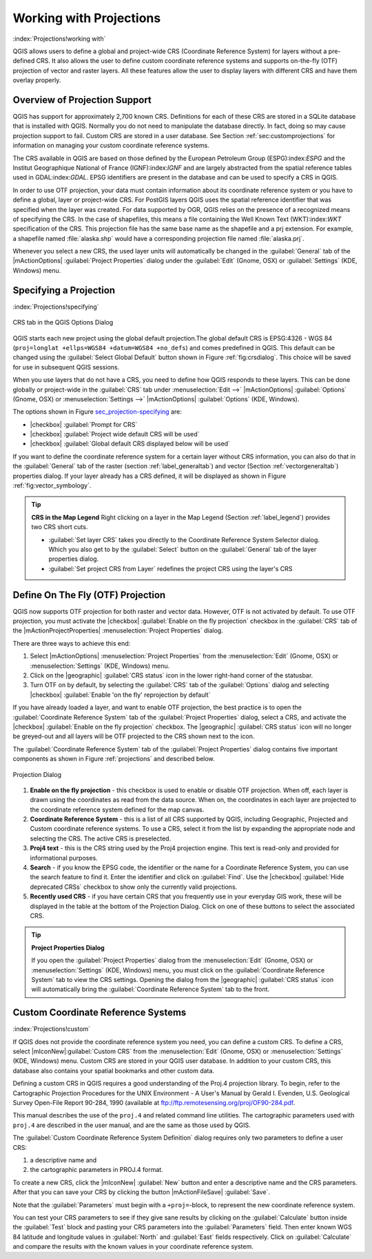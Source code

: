 .. %  !TeX  root  =  user_guide.tex

.. _`label_projections`:


*************************
Working with Projections 
*************************

:index:`Projections!working with`

.. % when the revision of a section has been finalized,
.. % comment out the following line:
.. %\updatedisclaimer

QGIS allows users to define a global and project-wide CRS (Coordinate
Reference System) for layers without a pre-defined CRS. It also allows
the user to define custom coordinate reference systems and supports
on-the-fly (OTF) projection of vector and raster layers. All these
features allow the user to display layers with different CRS and have
them overlay properly.

.. _`label_projoverview`:

Overview of Projection Support
===============================

QGIS has support for approximately 2,700 known CRS. Definitions for
each of these CRS are stored in a SQLite database that is installed with
QGIS. Normally you do not need to manipulate the database directly. In fact,
doing so may cause projection support to fail. Custom CRS are stored in a
user database. See Section :ref:`sec:customprojections` for
information on managing your custom coordinate reference systems.

The CRS available in QGIS are based on those defined by the European
Petroleum Group (ESPG):index:`ESPG` and the Institut Geographique
National of France (IGNF):index:`IGNF` and are largely abstracted 
from the spatial reference tables used in GDAL:index:`GDAL`. EPSG identifiers 
are present in the database and can be used to specify a CRS in QGIS.

In order to use OTF projection, your data must contain information about its
coordinate reference system or you have to define a global, layer or
project-wide CRS. For PostGIS layers QGIS uses the spatial reference
identifier that was specified when the layer was created. For data supported
by OGR, QGIS relies on the presence of a recognized means of specifying
the CRS. In the case of shapefiles, this means a file containing the Well
Known Text (WKT):index:`WKT` specification of the CRS. This projection file
has the same base name as the shapefile and a prj extension. For example, a
shapefile named :file:`alaska.shp` would have a corresponding projection
file named :file:`alaska.prj`.

Whenever you select a new CRS, the used layer units will automatically be
changed in the :guilabel:`General` tab of the
|mActionOptions| :guilabel:`Project Properties` dialog under the
:guilabel:`Edit` (Gnome, OSX) or :guilabel:`Settings` (KDE, Windows)
menu.

Specifying a Projection
=======================

:index:`Projections!specifying`

.. _`sec_projection-specifying`:

.. figure:: img/en/crsdialog.png
   :align: center
   :width: 40em

   CRS tab in the QGIS Options Dialog

QGIS starts each new project using the global default projection.The
global default CRS is EPSG:4326 - WGS 84 
(``proj=longlat +ellps=WGS84 +datum=WGS84 +no_defs``) and comes predefined in
QGIS. This default can be changed using the 
:guilabel:`Select Global Default` button shown in Figure :ref:`fig:crsdialog`. 
This choice will be saved for use in subsequent QGIS sessions.

When you use layers that do not have a CRS, you need to define how
QGIS responds to these layers. This can be done globally or
project-wide in the :guilabel:`CRS` tab under :menuselection:`Edit -->` |mActionOptions| :guilabel:`Options` (Gnome, OSX) or
:menuselection:`Settings -->`  |mActionOptions| :guilabel:`Options`
(KDE, Windows).

The options shown in Figure `sec_projection-specifying`_ are:

.. [label=--]

* |checkbox| :guilabel:`Prompt for CRS`
* |checkbox| :guilabel:`Project wide default CRS will be used`
* |checkbox| :guilabel:`Global default CRS displayed below will be used`


If you want to define the coordinate reference system for a certain
layer without CRS information, you can also do that in the :guilabel:`General` tab of the raster (section :ref:`label_generaltab`) and
vector (Section :ref:`vectorgeneraltab`) properties dialog. If your
layer already has a CRS defined, it will be displayed as shown in
Figure :ref:`fig:vector_symbology`.

.. tip::
   **CRS in the Map Legend** 
   Right clicking on a layer in the Map Legend (Section :ref:`label_legend`) 
   provides two CRS short cuts.

   * :guilabel:`Set layer CRS` takes you directly to the Coordinate
     Reference System Selector dialog. Which you also get to by the
     :guilabel:`Select` button on the :guilabel:`General` tab of the layer
     properties dialog.
   * :guilabel:`Set project CRS from Layer` redefines the project
     CRS using the layer's CRS


.. _`label_projstart`:

Define On The Fly (OTF) Projection
===================================


QGIS now supports OTF projection for both raster and vector
data. However, OTF is not activated by default. To use OTF projection,
you must activate the |checkbox| :guilabel:`Enable on the fly projection` checkbox
in the :guilabel:`CRS` tab of the |mActionProjectProperties|
:menuselection:`Project Properties` dialog.

There are three ways to achieve this end:

#. Select |mActionOptions| :menuselection:`Project Properties` from the
   :menuselection:`Edit` (Gnome, OSX) or :menuselection:`Settings` (KDE, Windows) 
   menu.
#. Click on the |geographic| :guilabel:`CRS status` icon in the lower 
   right-hand corner of the statusbar.
#. Turn OTF on by default, by selecting the :guilabel:`CRS` tab of the 
   :guilabel:`Options` dialog and selecting |checkbox| 
   :guilabel:`Enable 'on the fly' reprojection by default`


If you have already loaded a layer, and want to enable OTF projection, the
best practice is to open the :guilabel:`Coordinate Reference System` 
tab of the :guilabel:`Project Properties` dialog, select a CRS, and 
activate the |checkbox| :guilabel:`Enable on the fly projection` checkbox. 
The |geographic| :guilabel:`CRS status` icon will no longer be greyed-out
and all layers will be OTF projected to the CRS shown next to the icon.

The :guilabel:`Coordinate Reference System` tab of the 
:guilabel:`Project Properties` dialog contains five important components as 
shown in Figure :ref:`projections` and described below.

.. _`projection_dialog`

.. figure:: img/en/projectionDialog.png
   :align: center
   :width: 40em

   Projection Dialog

.. index:: `Projections!enabling`

#. **Enable on the fly projection** -
   this checkbox is used to enable or disable OTF projection. When off, each
   layer is drawn using the coordinates as read from the data source. When on,
   the coordinates in each layer are projected to the coordinate reference
   system defined for the map canvas.
#. **Coordinate Reference System** - this is a list of all CRS
   supported by QGIS, including Geographic, Projected and Custom coordinate
   reference systems. To use a CRS, select it from the list by expanding
   the appropriate node and selecting the CRS. The active CRS is preselected.
#. **Proj4 text** - this is the CRS string used by the Proj4
   projection engine. This text is read-only and provided for informational
   purposes.
#. **Search** - if you know the EPSG code, the identifier or the name
   for a Coordinate Reference System, you can use the search feature to find it.
   Enter the identifier and click on :guilabel:`Find`. Use the |checkbox| 
   :guilabel:`Hide deprecated CRSs` checkbox to show only the currently valid 
   projections.
#. **Recently used CRS** - if you have certain CRS that you frequently
   use in your everyday GIS work, these will be displayed in the table
   at the bottom of the Projection Dialog. Click on one of these buttons to select
   the associated CRS.


.. tip::
   **Project Properties Dialog**

   If you open the :guilabel:`Project Properties` dialog from the
   :menuselection:`Edit` (Gnome, OSX) or :menuselection:`Settings`
   (KDE, Windows) menu, you must click on the 
   :guilabel:`Coordinate Reference System` tab to view the CRS settings. 
   Opening the dialog from the |geographic| :guilabel:`CRS status` icon 
   will automatically bring the :guilabel:`Coordinate Reference System` 
   tab to the front.

.. _`sec:customprojections`:

Custom Coordinate Reference Systems
====================================

:index:`Projections!custom`

If QGIS does not provide the coordinate reference system you need, you
can define a custom CRS. To define a CRS, select |mIconNew|:guilabel:`Custom CRS` from the :menuselection:`Edit` (Gnome, OSX) or 
:menuselection:`Settings` (KDE, Windows) menu.  Custom CRS are stored in your 
QGIS user database. In addition to your custom CRS, this database also contains 
your spatial bookmarks and other custom data.

.. \begin{figure}[ht]
   \centering
   \includegraphics[clip=true, width=8cm]{customProjectionDialog}
   \caption{Custom CRS Dialog \nixcaption}\label{fig:customprojections}
   \end{figure}

Defining a custom CRS in QGIS requires a good understanding of the Proj.4
projection library. To begin, refer to the Cartographic Projection Procedures
for the UNIX Environment - A User's Manual by Gerald I. Evenden, U.S.
Geological Survey Open-File Report 90-284, 1990 (available at 
ftp://ftp.remotesensing.org/proj/OF90-284.pdf.

This manual describes the use of the ``proj.4`` and related command line
utilities. The cartographic parameters used with ``proj.4`` are
described in the user manual, and are the same as those used by QGIS.

The :guilabel:`Custom Coordinate Reference System Definition` dialog requires
only two parameters to define a user CRS:


#. a descriptive name and
#. the cartographic parameters in PROJ.4 format.


To create a new CRS, click the |mIconNew| :guilabel:`New` button and enter a
descriptive name and the CRS parameters. After that you can save your CRS by
clicking the button |mActionFileSave| :guilabel:`Save`.

Note that the :guilabel:`Parameters` must begin with a ``+proj=``-block,
to represent the new coordinate reference system.

You can test your CRS parameters to see if they give sane results by
clicking on the :guilabel:`Calculate` button inside the :guilabel:`Test` block
and pasting your CRS parameters into the :guilabel:`Parameters` field. Then enter 
known WGS 84 latitude and longitude values in :guilabel:`North` and :guilabel:`East` 
fields respectively. Click on :guilabel:`Calculate` and compare the results with the 
known values in your coordinate reference system.
